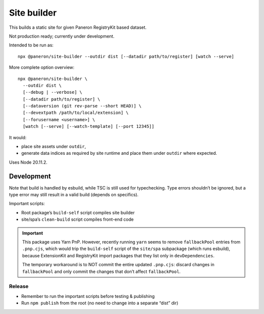 Site builder
============

This builds a static site for given Paneron RegistryKit based dataset.

Not production ready; currently under development.

Intended to be run as::

    npx @paneron/site-builder --outdir dist [--datadir path/to/register] [watch --serve]

More complete option overview::

    npx @paneron/site-builder \
      --outdir dist \
      [--debug | --verbose] \
      [--datadir path/to/register] \
      [--dataversion (git rev-parse --short HEAD)] \
      [--devextpath /path/to/local/extension] \
      [--forusername <username>] \
      [watch [--serve] [--watch-template] [--port 12345]]

It would:

* place site assets under ``outdir``,
* generate data indices as required by site runtime
  and place them under ``outdir`` where expected.

Uses Node 20.11.2.


Development
-----------

Note that build is handled by esbuild, while TSC is still used
for typechecking. Type errors shouldn’t be ignored, but a type error
may still result in a valid build (depends on specifics).

Important scripts:

- Root package’s ``build-self`` script compiles site builder
- site/spa’s ``clean-build`` script compiles front-end code

.. important::

   This package uses Yarn PnP. However, recently running ``yarn``
   seems to remove ``fallbackPool`` entries from ``.pnp.cjs``,
   which would trip the ``build-self`` script
   of the ``site/spa`` subpackage (which runs esbuild),
   because ExtensionKit and RegistryKit import packages
   that they list only in ``devDependencies``.

   The temporary workaround is to NOT commit the entire
   updated ``.pnp.cjs``: discard changes in ``fallbackPool``
   and only commit the changes that don’t affect ``fallbackPool``.

Release
~~~~~~~

- Remember to run the important scripts before testing & publishing

- Run ``npm publish`` from the root
  (no need to change into a separate “dist” dir)
